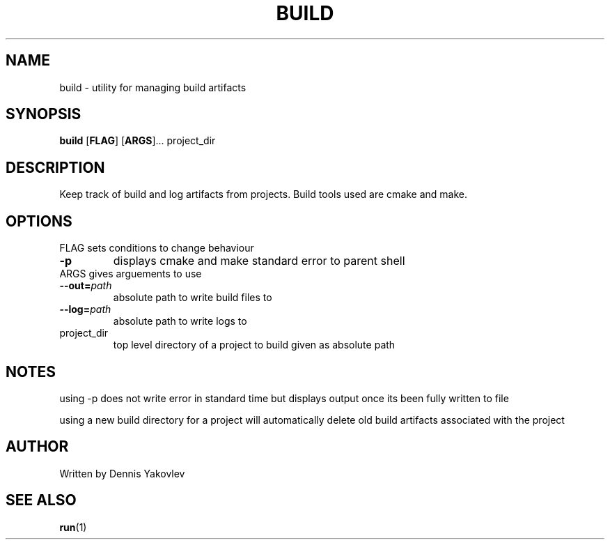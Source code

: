 .TH BUILD 1 2022-06-10 GNU

.SH NAME
build \- utility for managing build artifacts

.SH SYNOPSIS
.B build
[\fBFLAG\fR]
[\fBARGS\fR]...
project_dir

.SH DESCRIPTION
Keep track of build and log artifacts from projects. Build tools used are cmake and make.

.SH OPTIONS
.TP
FLAG sets conditions to change behaviour
.TP
.BR \-p
displays cmake and make standard error to parent shell
.TP
ARGS gives arguements to use
.TP
.BR \-\-out\=\fIpath
absolute path to write build files to
.TP
.BR \-\-log\=\fIpath
absolute path to write logs to
.TP
project_dir
top level directory of a project to build given as absolute path

.SH NOTES

using \-p does not write error in standard time but displays output once its been fully written to file

using a new build directory for a project will automatically delete old build artifacts associated with the project

.SH AUTHOR
Written by Dennis Yakovlev

.SH SEE ALSO
\fBrun\fR(1)